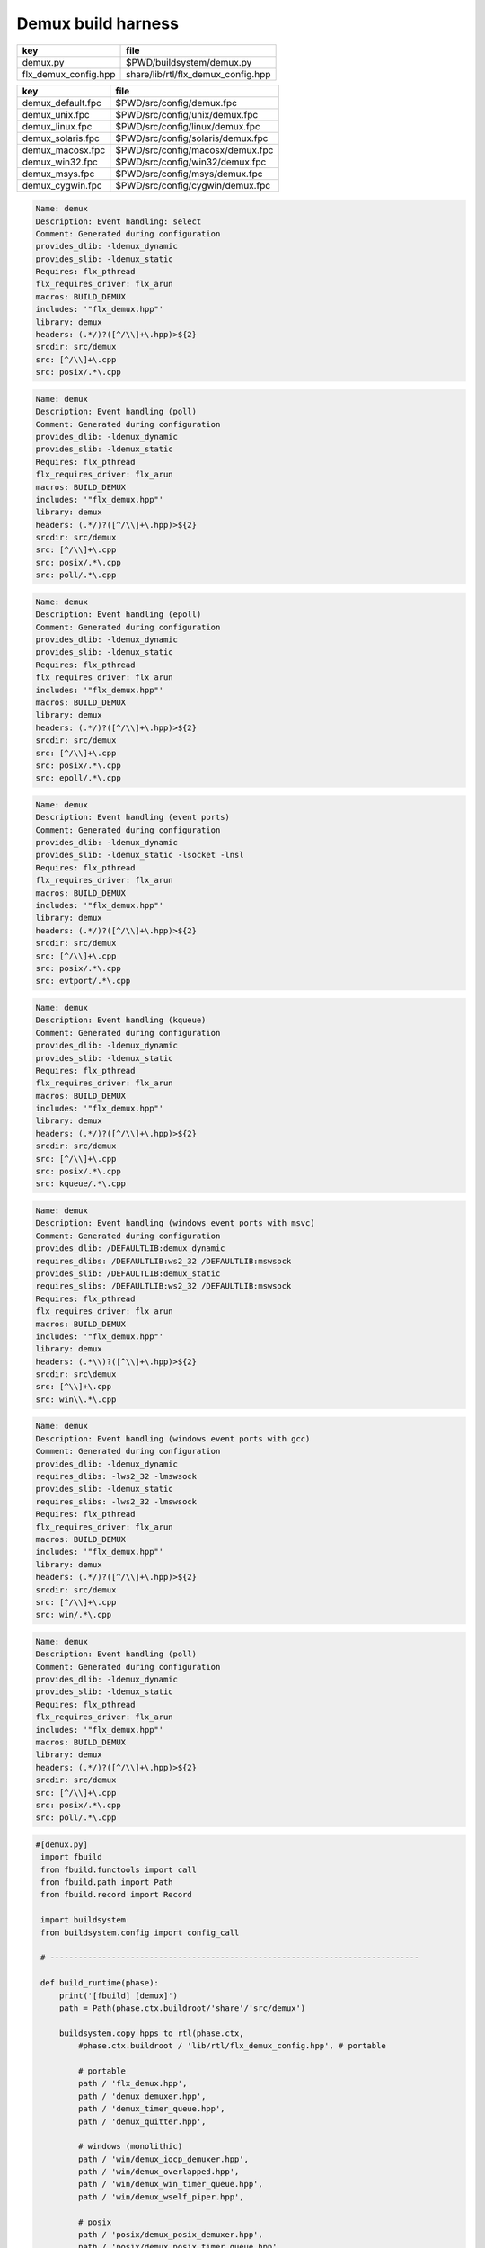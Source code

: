 
===================
Demux build harness
===================

==================== ==================================
key                  file                               
==================== ==================================
demux.py             $PWD/buildsystem/demux.py          
flx_demux_config.hpp share/lib/rtl/flx_demux_config.hpp 
==================== ==================================

================= =================================
key               file                              
================= =================================
demux_default.fpc $PWD/src/config/demux.fpc         
demux_unix.fpc    $PWD/src/config/unix/demux.fpc    
demux_linux.fpc   $PWD/src/config/linux/demux.fpc   
demux_solaris.fpc $PWD/src/config/solaris/demux.fpc 
demux_macosx.fpc  $PWD/src/config/macosx/demux.fpc  
demux_win32.fpc   $PWD/src/config/win32/demux.fpc   
demux_msys.fpc    $PWD/src/config/msys/demux.fpc    
demux_cygwin.fpc  $PWD/src/config/cygwin/demux.fpc  
================= =================================


.. code-block:: text

   Name: demux
   Description: Event handling: select
   Comment: Generated during configuration
   provides_dlib: -ldemux_dynamic
   provides_slib: -ldemux_static
   Requires: flx_pthread
   flx_requires_driver: flx_arun
   macros: BUILD_DEMUX
   includes: '"flx_demux.hpp"'
   library: demux
   headers: (.*/)?([^/\\]+\.hpp)>${2}
   srcdir: src/demux
   src: [^/\\]+\.cpp
   src: posix/.*\.cpp

.. code-block:: text

   Name: demux
   Description: Event handling (poll)
   Comment: Generated during configuration
   provides_dlib: -ldemux_dynamic
   provides_slib: -ldemux_static
   Requires: flx_pthread
   flx_requires_driver: flx_arun
   macros: BUILD_DEMUX
   includes: '"flx_demux.hpp"'
   library: demux
   headers: (.*/)?([^/\\]+\.hpp)>${2}
   srcdir: src/demux
   src: [^/\\]+\.cpp
   src: posix/.*\.cpp
   src: poll/.*\.cpp
   

.. code-block:: text

   Name: demux
   Description: Event handling (epoll)
   Comment: Generated during configuration
   provides_dlib: -ldemux_dynamic
   provides_slib: -ldemux_static
   Requires: flx_pthread
   flx_requires_driver: flx_arun
   includes: '"flx_demux.hpp"'
   macros: BUILD_DEMUX
   library: demux
   headers: (.*/)?([^/\\]+\.hpp)>${2}
   srcdir: src/demux
   src: [^/\\]+\.cpp
   src: posix/.*\.cpp
   src: epoll/.*\.cpp


.. code-block:: text

   Name: demux
   Description: Event handling (event ports)
   Comment: Generated during configuration
   provides_dlib: -ldemux_dynamic
   provides_slib: -ldemux_static -lsocket -lnsl
   Requires: flx_pthread
   flx_requires_driver: flx_arun
   macros: BUILD_DEMUX
   includes: '"flx_demux.hpp"'
   library: demux
   headers: (.*/)?([^/\\]+\.hpp)>${2}
   srcdir: src/demux
   src: [^/\\]+\.cpp
   src: posix/.*\.cpp
   src: evtport/.*\.cpp

.. code-block:: text

   Name: demux
   Description: Event handling (kqueue)
   Comment: Generated during configuration
   provides_dlib: -ldemux_dynamic
   provides_slib: -ldemux_static
   Requires: flx_pthread
   flx_requires_driver: flx_arun
   macros: BUILD_DEMUX
   includes: '"flx_demux.hpp"'
   library: demux
   headers: (.*/)?([^/\\]+\.hpp)>${2}
   srcdir: src/demux
   src: [^/\\]+\.cpp
   src: posix/.*\.cpp
   src: kqueue/.*\.cpp

.. code-block:: text

   Name: demux
   Description: Event handling (windows event ports with msvc)
   Comment: Generated during configuration
   provides_dlib: /DEFAULTLIB:demux_dynamic
   requires_dlibs: /DEFAULTLIB:ws2_32 /DEFAULTLIB:mswsock
   provides_slib: /DEFAULTLIB:demux_static
   requires_slibs: /DEFAULTLIB:ws2_32 /DEFAULTLIB:mswsock
   Requires: flx_pthread
   flx_requires_driver: flx_arun
   macros: BUILD_DEMUX
   includes: '"flx_demux.hpp"'
   library: demux
   headers: (.*\\)?([^\\]+\.hpp)>${2}
   srcdir: src\demux
   src: [^\\]+\.cpp
   src: win\\.*\.cpp

.. code-block:: text

   Name: demux
   Description: Event handling (windows event ports with gcc)
   Comment: Generated during configuration
   provides_dlib: -ldemux_dynamic
   requires_dlibs: -lws2_32 -lmswsock
   provides_slib: -ldemux_static
   requires_slibs: -lws2_32 -lmswsock
   Requires: flx_pthread
   flx_requires_driver: flx_arun
   macros: BUILD_DEMUX
   includes: '"flx_demux.hpp"'
   library: demux
   headers: (.*/)?([^/\\]+\.hpp)>${2}
   srcdir: src/demux
   src: [^/\\]+\.cpp
   src: win/.*\.cpp

.. code-block:: text

   Name: demux
   Description: Event handling (poll)
   Comment: Generated during configuration
   provides_dlib: -ldemux_dynamic
   provides_slib: -ldemux_static
   Requires: flx_pthread
   flx_requires_driver: flx_arun
   includes: '"flx_demux.hpp"'
   macros: BUILD_DEMUX
   library: demux
   headers: (.*/)?([^/\\]+\.hpp)>${2}
   srcdir: src/demux
   src: [^/\\]+\.cpp
   src: posix/.*\.cpp
   src: poll/.*\.cpp


.. code-block:: python

  #[demux.py]
   import fbuild
   from fbuild.functools import call
   from fbuild.path import Path
   from fbuild.record import Record
   
   import buildsystem
   from buildsystem.config import config_call
   
   # ------------------------------------------------------------------------------
   
   def build_runtime(phase):
       print('[fbuild] [demux]')
       path = Path(phase.ctx.buildroot/'share'/'src/demux')
   
       buildsystem.copy_hpps_to_rtl(phase.ctx,
           #phase.ctx.buildroot / 'lib/rtl/flx_demux_config.hpp', # portable
   
           # portable
           path / 'flx_demux.hpp',
           path / 'demux_demuxer.hpp',
           path / 'demux_timer_queue.hpp',
           path / 'demux_quitter.hpp',
   
           # windows (monolithic)
           path / 'win/demux_iocp_demuxer.hpp',
           path / 'win/demux_overlapped.hpp',
           path / 'win/demux_win_timer_queue.hpp',
           path / 'win/demux_wself_piper.hpp',
   
           # posix
           path / 'posix/demux_posix_demuxer.hpp',
           path / 'posix/demux_posix_timer_queue.hpp',
           path / 'posix/demux_select_demuxer.hpp',
           path / 'posix/demux_sockety.hpp',
           path / 'posix/demux_self_piper.hpp',
           path / 'posix/demux_ts_select_demuxer.hpp',
   
           # linux, osx 10.3 (select impl), 10.4 real.
           path / 'poll/demux_poll_demuxer.hpp',
           path / 'poll/demux_ts_poll_demuxer.hpp',
   
           # linux (>= 2.6)
           path / 'epoll/demux_epoll_demuxer.hpp',
   
           # osx (10.3 onwards)/bsd
           path / 'kqueue/demux_kqueue_demuxer.hpp',
   
           # solaris (9 onwards?)
           path / 'evtport/demux_evtport_demuxer.hpp',
       )
   
       dst = 'host/lib/rtl/demux'
       srcs = [path / '*.cpp']
       includes = [
           phase.ctx.buildroot / 'host/lib/rtl',
           phase.ctx.buildroot / 'share/lib/rtl',
       ]
       macros = ['BUILD_DEMUX']
       libs = [call('buildsystem.flx_pthread.build_runtime', phase)]
       extra_libs = []
   
       if 'win32' in phase.platform:
           print("DEMUX: providing WIN32 IO COMPLETION PORTS");
           srcs.extend((
               path / 'win/demux_iocp_demuxer.cpp',       # windows
               path / 'win/demux_overlapped.cpp',         # windows
               path / 'win/demux_wself_piper.cpp',        # windows
               path / 'win/demux_win_timer_queue.cpp',    # windows
           ))
           extra_libs.extend(('ws2_32', 'mswsock'))
   
       if 'posix' in phase.platform:
           print("DEMUX: providing POSIX SELECT");
           srcs.extend((
               path / 'posix/demux_posix_demuxer.cpp',      # posix
               path / 'posix/demux_select_demuxer.cpp',     # posix
               path / 'posix/demux_posix_timer_queue.cpp',  # posix
               path / 'posix/demux_sockety.cpp',            # posix
               path / 'posix/demux_self_piper.cpp',         # posix
               path / 'posix/demux_ts_select_demuxer.cpp',  # posix
           ))
   
       poll_h = config_call('fbuild.config.c.posix.poll_h', phase.platform, phase.cxx.shared)
       sys_epoll_h = config_call('fbuild.config.c.linux.sys_epoll_h', phase.platform, phase.cxx.shared)
       sys_event_h = config_call('fbuild.config.c.bsd.sys_event_h', phase.platform, phase.cxx.shared)
       port_h = config_call('fbuild.config.c.solaris.port_h', phase.platform, phase.cxx.shared)
   
       if poll_h.header:
           print("DEMUX: providing UNIX POLL");
           srcs.extend((
               # I've seen poll on linux and osx10.4 systems.
               # conditionally compiled and used.
               path / 'poll/demux_poll_demuxer.cpp',       # I've seen this on linux and osx10.4
               path / 'poll/demux_ts_poll_demuxer.cpp',    # ditto
           ))
   
       if sys_epoll_h.header:
           print("DEMUX: providing LINUX EPOLL");
           srcs.append(path / 'epoll/demux_epoll_demuxer.cpp')
   
       if sys_event_h.header:
           print("DEMUX: providing OSX KQUEUE");
           srcs.append(path / 'kqueue/demux_kqueue_demuxer.cpp')
   
       if port_h.header:
           print("DEMUX: providingd SOLARIS EVENT PORTS");
           srcs.append(path / 'evtport/demux_evtport_demuxer.cpp')
   
       srcs = Path.globall(srcs)
   
       lp = len (path)
       #print("demux: srcs = ", [str (src)[lp+1:] for src in srcs])
       #print("demux: include paths = ", [str(inc) for inc in includes])
       return Record(
           static=buildsystem.build_cxx_static_lib(phase, dst, srcs,
               includes=includes,
               macros=macros,
               libs=[lib.static for lib in libs],
               external_libs=extra_libs),
           shared=buildsystem.build_cxx_shared_lib(phase, dst, srcs,
               includes=includes,
               macros=macros,
               libs=[lib.shared for lib in libs],
               external_libs=extra_libs))
   
   def build_flx(phase):
       return buildsystem.copy_flxs_to_lib(phase.ctx,
           Path('src/demux/*.flx').glob())
   


.. code-block:: cpp

  //[flx_demux_config.hpp]
   #ifndef __FLX_DEMUX_CONFIG_H__
   #define __FLX_DEMUX_CONFIG_H__
   #include "flx_rtl_config.hpp"
   #ifdef BUILD_DEMUX
   #define DEMUX_EXTERN FLX_EXPORT
   #else
   #define DEMUX_EXTERN FLX_IMPORT
   #endif
   #endif

